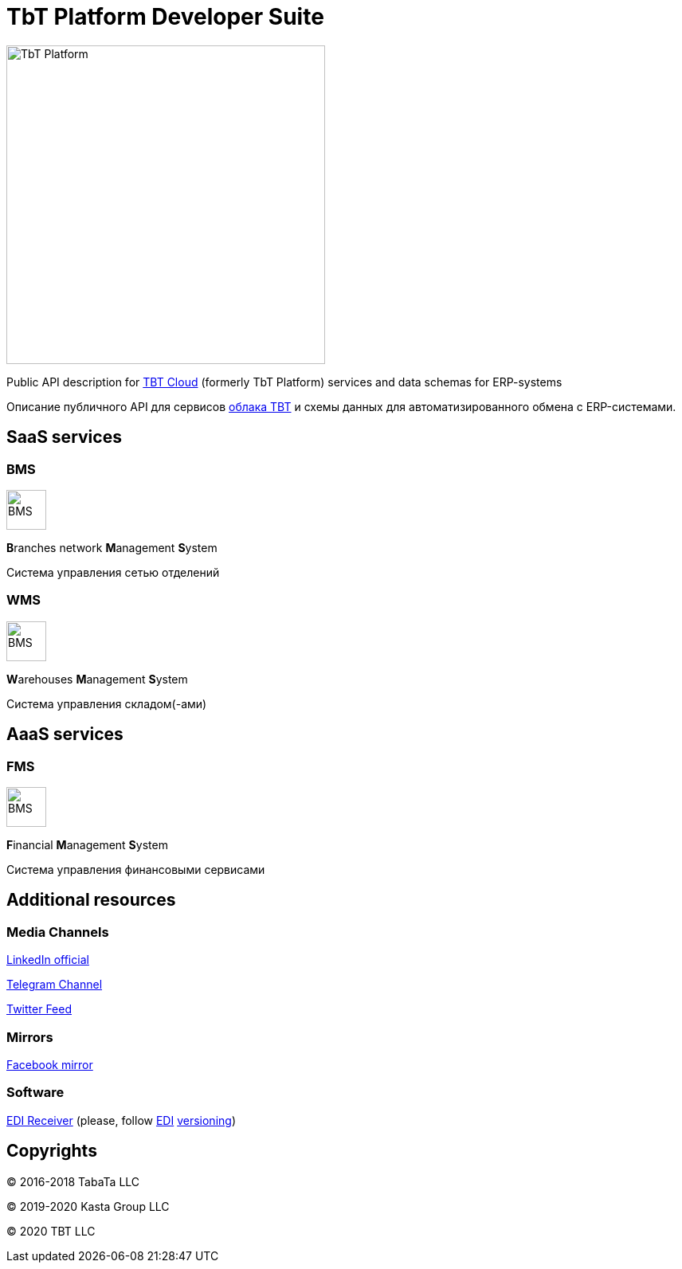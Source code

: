 = TbT Platform Developer Suite

image::images/tbt-logo-full.png[TbT Platform,400,role="right"]

Public API description for https://tbt-post.net[TBT Cloud] (formerly TbT Platform) services and data schemas for ERP-systems

Описание публичного API для сервисов https://tbt-post.net[облака TBT] и схемы данных для автоматизированного обмена с ERP-системами.

== SaaS services

=== BMS

image:images/B.png[BMS,50,50,role="right"]

**B**ranches network **M**anagement **S**ystem

Система управления сетью отделений

=== WMS

image:images/W.png[BMS,50,50,role="right"]

**W**arehouses **M**anagement **S**ystem

Система управления складом(-ами)

== AaaS services

=== FMS

image:images/F.png[BMS,50,50,role="right"]

**F**inancial **M**anagement **S**ystem

Система управления финансовыми сервисами

== Additional resources

=== Media Channels

https://www.linkedin.com/company/kasta-group-llc[LinkedIn official]

https://t.me/tbtpost[Telegram Channel]

https://twitter.com/tbtpost[Twitter Feed]

=== Mirrors

https://www.facebook.com/Kasta-Group-LLC-104832931194327[Facebook mirror]

=== Software

https://github.com/tbt-post/edi-receiver[EDI Receiver] (please, follow https://github.com/tbt-post/tbtapi-docs/tree/master/edi[EDI] https://github.com/tbt-post/tbtapi-docs/releases/latest[versioning])

== Copyrights

&copy; 2016-2018 TabaTa LLC

&copy; 2019-2020 Kasta Group LLC

&copy; 2020 TBT LLC
